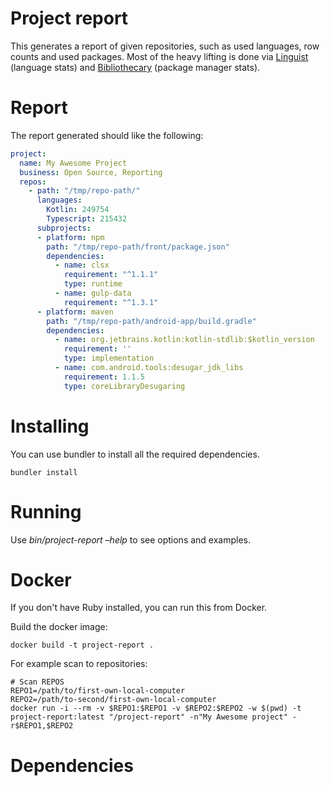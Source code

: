 * Project report

This generates a report of given repositories, such as used languages, row counts and used packages. Most of the heavy lifting is done via [[https://github.com/github/linguist/][Linguist]] (language stats) and [[https://github.com/librariesio/bibliothecary/][Bibliothecary]] (package manager stats).

* Report

The report generated should like the following:

#+begin_src yaml
project:
  name: My Awesome Project
  business: Open Source, Reporting
  repos:
    - path: "/tmp/repo-path/"
      languages:
        Kotlin: 249754
        Typescript: 215432
      subprojects:
      - platform: npm
        path: "/tmp/repo-path/front/package.json"
        dependencies:
          - name: clsx
            requirement: "^1.1.1"
            type: runtime
          - name: gulp-data
            requirement: "^1.3.1"
      - platform: maven
        path: "/tmp/repo-path/android-app/build.gradle"
        dependencies:
          - name: org.jetbrains.kotlin:kotlin-stdlib:$kotlin_version
            requirement: ''
            type: implementation
          - name: com.android.tools:desugar_jdk_libs
            requirement: 1.1.5
            type: coreLibraryDesugaring
  #+end_src



* Installing

You can use bundler to install all the required dependencies.

#+begin_src shell
bundler install
#+end_src

* Running

Use /bin/project-report --help/ to see options and examples.

* Docker

If you don't have Ruby installed, you can run this from Docker.

Build the docker image:
#+begin_src shell
docker build -t project-report .
#+end_src


For example scan to repositories:
#+begin_src shell
# Scan REPOS
REPO1=/path/to/first-own-local-computer
REPO2=/path/to-second/first-own-local-computer
docker run -i --rm -v $REPO1:$REPO1 -v $REPO2:$REPO2 -w $(pwd) -t project-report:latest "/project-report" -n"My Awesome project" -r$REPO1,$REPO2
#+end_src

* Dependencies


